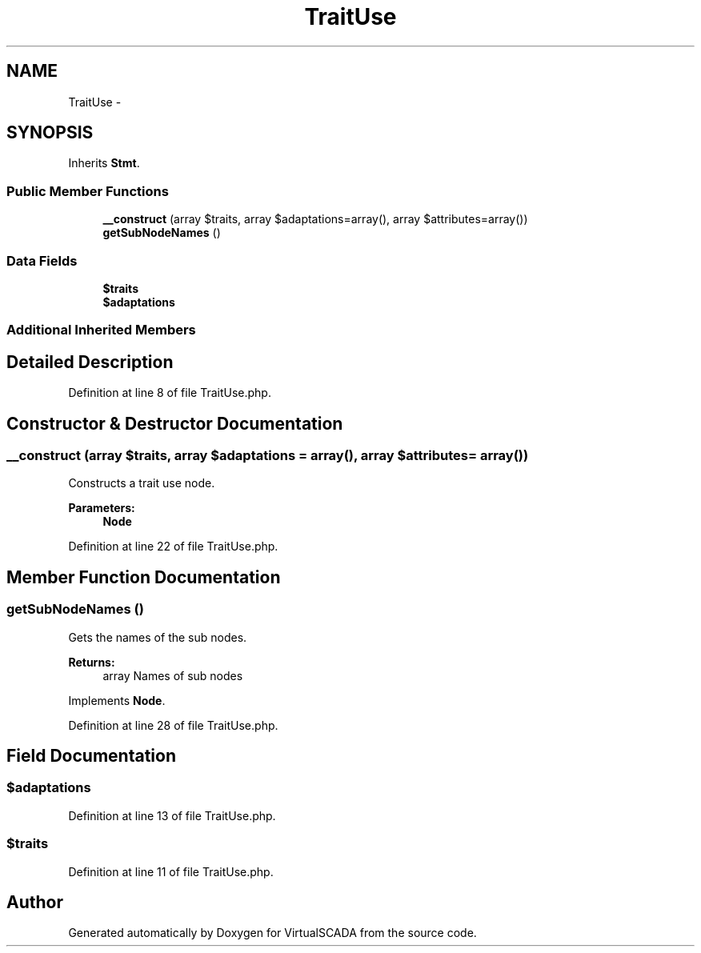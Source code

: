 .TH "TraitUse" 3 "Tue Apr 14 2015" "Version 1.0" "VirtualSCADA" \" -*- nroff -*-
.ad l
.nh
.SH NAME
TraitUse \- 
.SH SYNOPSIS
.br
.PP
.PP
Inherits \fBStmt\fP\&.
.SS "Public Member Functions"

.in +1c
.ti -1c
.RI "\fB__construct\fP (array $traits, array $adaptations=array(), array $attributes=array())"
.br
.ti -1c
.RI "\fBgetSubNodeNames\fP ()"
.br
.in -1c
.SS "Data Fields"

.in +1c
.ti -1c
.RI "\fB$traits\fP"
.br
.ti -1c
.RI "\fB$adaptations\fP"
.br
.in -1c
.SS "Additional Inherited Members"
.SH "Detailed Description"
.PP 
Definition at line 8 of file TraitUse\&.php\&.
.SH "Constructor & Destructor Documentation"
.PP 
.SS "__construct (array $traits, array $adaptations = \fCarray()\fP, array $attributes = \fCarray()\fP)"
Constructs a trait use node\&.
.PP
\fBParameters:\fP
.RS 4
\fI\fBNode\fP\fP 
.RE
.PP

.PP
Definition at line 22 of file TraitUse\&.php\&.
.SH "Member Function Documentation"
.PP 
.SS "getSubNodeNames ()"
Gets the names of the sub nodes\&.
.PP
\fBReturns:\fP
.RS 4
array Names of sub nodes 
.RE
.PP

.PP
Implements \fBNode\fP\&.
.PP
Definition at line 28 of file TraitUse\&.php\&.
.SH "Field Documentation"
.PP 
.SS "$adaptations"

.PP
Definition at line 13 of file TraitUse\&.php\&.
.SS "$traits"

.PP
Definition at line 11 of file TraitUse\&.php\&.

.SH "Author"
.PP 
Generated automatically by Doxygen for VirtualSCADA from the source code\&.
